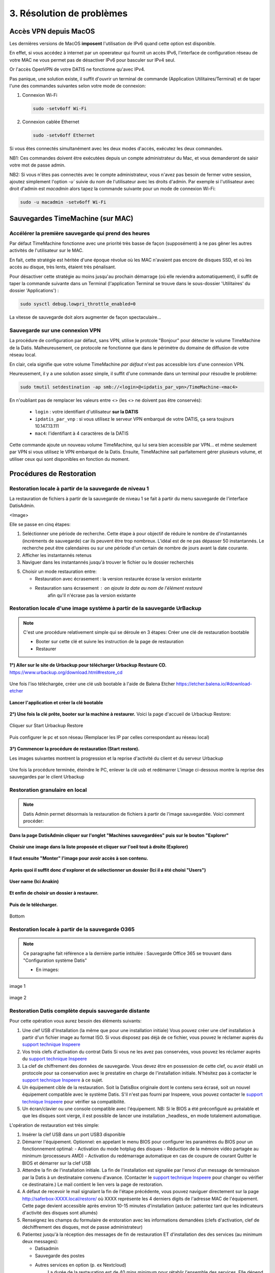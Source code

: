 3. Résolution de problèmes
==========================

Accès VPN depuis MacOS
----------------------

Les dernières versions de MacOS **imposent** l'utilisation de IPv6 quand cette option est disponible.

En effet, si vous accédez à internet par un opeerateur qui fournit un accès IPv6, l'interface de 
configuration réseau de votre MAC ne vous permet pas de désactiver IPv6 pour basculer
sur IPv4 seul.

Or l'accès OpenVPN de votre DATIS ne fonctionne qu'avec IPv4.

Pas panique, une solution existe, il suffit d'ouvrir un terminal de commande 
(Application Utilitaires/Terminal) et de taper l'une des commandes suivantes 
selon votre mode de connexion:

1. Connexion Wi-Fi

   .. code-block:: bash
      
      sudo -setv6off Wi-Fi

2. Connexion cablée Ethernet

   .. code-block:: bash

      sudo -setv6off Ethernet

Si vous êtes connectés simultanément avec les deux modes d'accès, exécutez les deux commandes.

NB1: Ces commandes doivent être exécutées depuis un compte administrateur 
du Mac, et vous demanderont de saisir votre mot de passe admin.

NB2: Si vous n'êtes pas connectés avec le compte administrateur, vous n'avez pas besoin de 
fermer votre session, ajoutez simplement l'option `-u`` suivie du nom de l'utilisateur avec les droits d'admin. 
Par exemple si l'utilisateur avec droit d'admin est `macadmin` alors tapez la commande suivante pour un mode de connexion Wi-Fi:

.. code-block:: bash

   sudo -u macadmin -setv6off Wi-Fi



Sauvegardes TimeMachine (sur MAC)
---------------------------------

Accélérer la première sauvegarde qui prend des heures
^^^^^^^^^^^^^^^^^^^^^^^^^^^^^^^^^^^^^^^^^^^^^^^^^^^^^

Par défaut TimeMachine fonctionne avec une priorité très basse de façon (supposément) à ne pas gêner les autres activités de l'utilisateur sur le MAC.

En fait, cette stratégie est héritée d'une époque révolue où les MAC n'avaient pas encore de disques SSD, et où les accès au disque, très lents, étaient très pénalisant.

Pour désactiver cette stratégie au moins jusqu'au prochain démarrage (où elle reviendra automatiquement), il suffit de taper la commande suivante dans un Terminal (l'application Terminal se trouve dans le sous-dossier 'Utilitaires' du dossier 'Applications') :

.. code-block:: bash

   sudo sysctl debug.lowpri_throttle_enabled=0

La vitesse de sauvegarde doit alors augmenter de façon spectaculaire...

Sauvegarde sur une connexion VPN
^^^^^^^^^^^^^^^^^^^^^^^^^^^^^^^^

La procédure de configuration par défaut, sans VPN, utilise le protcole "Bonjour" pour détecter le volume TimeMachine de la Datis.
Malheureusement, ce protocole ne fonctionne que dans le périmètre du domaine de diffusion de votre réseau local.

En clair, cela signifie que votre volume TimeMachine *par défaut* n'est pas accessible lors d'une connexion VPN.

Heureusement, il y a une solution assez simple, il suffit d'une commande dans un terminal pour résoudre le problème:

.. code-block:: bash

   sudo tmutil setdestination -ap smb://<login>@<ipdatis_par_vpn>/TimeMachine-<mac4>


En n'oubliant pas de remplacer les valeurs entre <> (les <> ne doivent pas être conservés):

  * ``login`` : votre identifiant d'utilisateur **sur la DATIS** 
  * ``ipdatis_par_vnp`` : si vous utilisez le serveur VPN embarqué de votre DATIS, ça sera toujours 10.147.13.111 
  * ``mac4``: l'identifiant à 4 caractères de la DATIS


Cette commande ajoute un nouveau volume TimeMachine, qui lui sera bien accessible par VPN... et même seulement par VPN si vous utilisez le VPN embarqué de la Datis.
Ensuite, TimeMachine sait parfaitement gérer plusieurs volume, et utiliser ceux qui sont disponibles en fonction du moment.


Procédures de Restoration
-------------------------

Restoration locale à partir de la sauvegarde de niveau 1
^^^^^^^^^^^^^^^^^^^^^^^^^^^^^^^^^^^^^^^^^^^^^^^^^^^^^^^^

La restauration de fichiers à partir de la sauvegarde de 
niveau 1 se fait à partir du menu sauvegarde de l'interface DatisAdmin.

<Image>

Elle se passe en cinq étapes:

1. Seléctionner une période de recherche. Cette étape à pour objectif 
   de réduire le nombre de d'instantannés (incréments de sauvegarde)
   car ils peuvent être trop nombreux. L'idéal est de ne pas dépasser 50 instantannés.
   Le recherche peut être calendaires ou sur une période d'un certain 
   de nombre de jours avant la date courante. 

2. Afficher les instantannés retenus

3. Naviguer dans les instantannés jusqu'à trouver le fichier ou le dossier
   recherchés

5. Choisir un mode restauration entre:
   
   * Restauration avec écrasement : la version restaurée écrase la version existante
   * Restauration sans écrasement : on ajoute la date au nom de l'élément restauré 
      afin qu'il n'écrase pas la version existante


Restoration locale d'une image système à partir de la sauvegarde UrBackup
^^^^^^^^^^^^^^^^^^^^^^^^^^^^^^^^^^^^^^^^^^^^^^^^^^^^^^^^^^^^^^^^^^^^^^^^^
.. NOTE::
  C'est une procédure relativement simple qui se déroule en 3 étapes:
  Créer une clé de restauration bootable

  * Booter sur cette clé et suivre les instruction de la page de restauration
  * Restaurer

**1°) Aller sur le site de Urbackup pour télécharger Urbackup Restaure CD.**
https://www.urbackup.org/download.html#restore_cd

.. figure:: ./Figures2/1_urbackup_restore_usb.png
  :width: 480px
  :align: center

Une fois l'iso téléchargée, créer une clé usb bootable à l'aide de Balena Etcher
https://etcher.balena.io/#download-etcher

.. figure:: ./Figures2/2_etcher.png
  :width: 480px
  :align: center


**Lancer l'application et créer la clé bootable**

.. figure:: ./Figures2/3_usb_boot.png
  :width: 480px
  :align: center


**2°) Une fois la clé prête, booter sur la machine à restaurer.**
Voici la page d'accueil de Urbackup Restore:

.. figure:: ./Figures2/4_Accueil_urbackup.png
  :width: 480px
  :align: center

Cliquer sur Start Urbackup Restore

.. figure:: ./Figures2/5_Accueil_Urbackup.png
  :width: 480px
  :align: center


Puis configurer le pc et son réseau (Remplacer les IP par celles correspondant au réseau local)

.. figure:: ./Figures2/6_Edit_PC.png
  :width: 480px
  :align: center

.. figure:: ./Figures2/6_Edit_Networking.png
  :width: 480px
  :align: center

**3°) Commencer la procédure de restauration (Start restore).**

Les images suivantes montrent la progression et la reprise d'activité du client et du serveur Urbackup

.. figure:: ./Figures2/7_Start_restore.png
  :width: 480px
  :align: center



.. figure:: ./Figures2/8_Restoring.png
  :width: 480px
  :align: center



.. figure:: ./Figures2/9_urbackup_activité.png
  :width: 480px
  :align: center

Une fois la procédure terminée, éteindre le PC, enlever la clé usb et redémarrer
L'image ci-dessous montre la reprise des sauvegardes par le client Urbackup

.. figure:: ./Figures2/10_save_image.png
  :width: 480px
  :align: center

Restoration granulaire en local
^^^^^^^^^^^^^^^^^^^^^^^^^^^^^^^

.. NOTE::
  Datis Admin permet désormais la restauration de fichiers à partir de l'image 
  sauvegardée. Voici comment procéder:

**Dans la page DatisAdmin cliquer sur l'onglet "Machines sauvegardées" puis sur le bouton
"Explorer"** 

.. figure:: ./Figures2/Sélection_012.png
  :width: 480px
  :align: center

**Choisir une image dans la liste proposée et cliquer sur l'oeil tout à droite (Explorer)**

.. figure:: ./Figures2/Sélection_013.png
  :width: 480 px
  :align: center


**Il faut ensuite "Monter" l'image pour avoir accès à son contenu.**

.. figure:: ./Figures2/Sélection_014.png
  :width: 480px
  :align: center


**Après quoi il suffit donc d'explorer et de sélectionner un dossier (Ici il a été choisi "Users")**

.. figure:: ./Figures2/Sélection_015.png
  :width: 480px
  :align: center


**User name (Ici Anakin)**

.. figure:: ./Figures2/Sélection_016.png
  :width: 480px
  :align: center


**Et enfin de choisir un dossier à restaurer.**

.. figure:: ./Figures2/Sélection_017.png
  :width: 480px
  :align: center


**Puis de le télécharger.**

.. figure:: ./Figures2/Sélection_018.png
  :width: 480px
  :align: center

  Bottom  


Restoration locale à partir de la sauvegarde O365
^^^^^^^^^^^^^^^^^^^^^^^^^^^^^^^^^^^^^^^^^^^^^^^^^

.. NOTE::
  Ce paragraphe fait référence a la dernière partie intitulée : Sauvegarde Office 365
  se trouvant dans "Configuration système Datis" 

  * En images:

.. figure:: ./Figures_o365/3_onedrive_saves.png
  :width: 480px
  :align: center

  image 1

.. figure:: ./Figures_o365/4_explorer.png
  :width: 480px
  :align: center

  image 2

..


Restoration Datis complète depuis sauvegarde distante
^^^^^^^^^^^^^^^^^^^^^^^^^^^^^^^^^^^^^^^^^^^^^^^^^^^^^

Pour cette opération vous aurez besoin des éléments suivants:

1. Une clef USB d'Installation (la même que pour une installation initiale)
   Vous pouvez créer une clef installation à partir d'un fichier image au format ISO.
   Si vous disposez pas déjà de ce fichier, vous pouvez le réclamer auprès 
   du `support technique Inspeere <mailto:support@inspeere.com>`_

2. Vos trois clefs d'activation du contrat Datis
   Si vous ne les avez pas conservées, vous pouvez les réclamer 
   auprès du `support technique Inspeere <mailto:support@inspeere.com>`_

3. La clef de chiffrement des données de sauvegarde.
   Vous devez être en possession de cette clef, ou avoir établi un protocole 
   pour sa conservation avec le prestatire en charge de l'installation initiale.
   N'hésitez pas à contacter le `support technique Inspeere <mailto:support@inspeere.com>`_ 
   à ce sujet.

4. Un équipement cible de la restauration.
   Soit la DatisBox originale dont le contenu sera écrasé, soit un nouvel équipement 
   compatible avec le système Datis.
   S'il n'est pas fourni par Inspeere, vous pouvez contacter le 
   `support technique Inspeere <mailto:support@inspeere.com>`_ pour vérifier sa compatibilité.

5. Un écran/clavier ou une console compatible avec l'équipement.
   NB: Si le BIOS a été préconfiguré au préalable et que les disques sont vierge, 
   il est possible de lancer une installation _headless_ en mode totalement 
   automatique.


L'opération de restauration est très simple:

1. Insérer la clef USB dans un port USB3 disponible

2. Démarrer l'équipement.
   Optionnel: en appelant le menu BIOS pour configurer 
   les paramètres du BIOS pour un fonctionnement optimal:
   - Activation du mode hotplug des disques
   - Réduction de la mémoire vidéo partagée au minimum (processeurs AMD)
   - Activation du redémarrage automatique en cas de coupure de courant
   Quitter le BIOS et démarrer sur la clef USB

3. Attendre la fin de l'installation initiale.
   La fin de l'installation est signalée par l'envoi d'un message de 
   terminaison par la Datis à un destinataire convenu d'avance.
   (Contacter le `support technique Inspeere <mailto:support@inspeere.com>`_ 
   pour changer ou vérifier ce destinataire.)
   Le mail contient le lien vers la page de restoration.

4. A défaut de recevoir le mail signalant la fin de l'étape précédente,
   vous pouvez naviguer directement sur la page http://saferbox-XXXX.local/restore/
   où XXXX représente les 4 derniers digits de l'adresse MAC de l'équipement.
   Cette page devient accessible après environ 10-15 minutes d'installation
   (astuce: patientez tant que les indicateurs d'activité des disques sont allumés) 

5. Renseignez les champs du formulaire de erstoration avec les informations demandées 
   (clefs d'activation, clef de déchiffrement des disques, mot de passe administrateur)

6. Patientez jusqu'à la réception des messages de fin de restauration ET d'installation des des services (au minimum deux messages):

   * Datisadmin
   * Sauvegarde des postes
   * Autres services en option (p. ex Nextcloud)
      La durée de la restauration est de 40 mins minimum pour rétablir l'ensemble des services.
      Elle dépend du volume de données et de la bande passant disponible.
      Sur une connexion Internet par fibre Gbit, la vitesse de restauration sera au maximum de 110GO/h.
      Néanmoins, sur une connexion partagée, le débit est souvent moindre.  


.. note::
    Pour les clients qui n'ont pas une bande passante suffisante, Inspeere  ou 
    votre prestataire peuvent vous fournir un service de restoration à 
    partir de leur réseau.

    Dans ce cas vous recevez une Datis pré-restaurée mais chiffrée, dans laquelle il 
    ne reste plus qu'à insérer la clef de déchiffrement.


.. _reconfigurer_le_pare_feu:

Reconfigurer le pare-feux Windows après installation d'un agent UrBackup
------------------------------------------------------------------------

La procédure de reconfiguration est très simple, en 9 étapes:

1. Ouvrir le menu paramètres

.. figure:: 1_menu_paramètres.png
   :width: 480px
   :align: center

2. Cliquer sur Mise à jour et sécurité

.. figure:: 2_mises_a_jour_et_securite.png
   :width: 480px
   :align: center

3. Cliquer à gauche sur Sécurité windows

.. figure:: 3_securite_windows.png 
   :width: 480px
   :align: center

4. Cliquer sur Pare-feu et protection réseau

.. figure:: 4_parefeux.png
   :width: 480px
   :align: center

5. Cliquer sur la ligne 'Autoriser une application via le pare-feu'

.. figure:: 5_autoriser_app_parefeux.png
   :width: 480px
   :align: center

6. Cliquer sur le bouclier 'Modifier les paramètres'

.. figure:: 6_modifier_parametres.png
   :width: 480px
   :align: center

7. Faire défiler et sélectionner la ligne 'UrBackupClientBackend' 

.. figure:: 7_ligne_urbackup.png
   :width: 480px
   :align: center

8. Cocher les cases pour activer les deux profiles privé et public

.. figure:: 8_cocher_les_cases.png
   :width: 480px
   :align: center

9. Cliquer sur Ok pour valider

.. figure:: 9_cliquer_ok_valider.png
   :width: 480px
   :align: center
